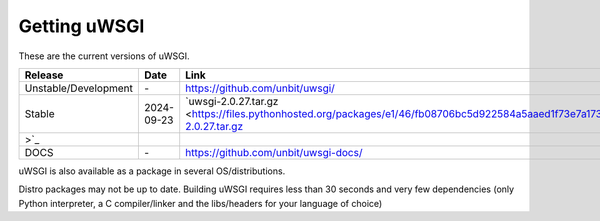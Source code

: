 Getting uWSGI
=============

These are the current versions of uWSGI.

========================  ==========  ===================================================
Release                   Date        Link
========================  ==========  ===================================================
Unstable/Development      \-          https://github.com/unbit/uwsgi/
Stable                    2024-09-23  `uwsgi-2.0.27.tar.gz <https://files.pythonhosted.org/packages/e1/46/fb08706bc5d922584a5aaed1f73e7a17313310aa34615c74406112ea04a6/uwsgi-2.0.27.tar.gz
>`_
DOCS                      \-          https://github.com/unbit/uwsgi-docs/
========================  ==========  ===================================================

uWSGI is also available as a package in several OS/distributions.

Distro packages may not be up to date. Building uWSGI requires less than 30 seconds
and very few dependencies (only Python interpreter, a C compiler/linker and the libs/headers for your language of choice)
